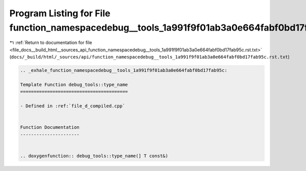 
.. _program_listing_file_docs__build_html__sources_api_function_namespacedebug__tools_1a991f9f01ab3a0e664fabf0bd17fab95c.rst.txt:

Program Listing for File function_namespacedebug__tools_1a991f9f01ab3a0e664fabf0bd17fab95c.rst.txt
==================================================================================================

|exhale_lsh| :ref:`Return to documentation for file <file_docs__build_html__sources_api_function_namespacedebug__tools_1a991f9f01ab3a0e664fabf0bd17fab95c.rst.txt>` (``docs/_build/html/_sources/api/function_namespacedebug__tools_1a991f9f01ab3a0e664fabf0bd17fab95c.rst.txt``)

.. |exhale_lsh| unicode:: U+021B0 .. UPWARDS ARROW WITH TIP LEFTWARDS

.. code-block:: cpp

   .. _exhale_function_namespacedebug__tools_1a991f9f01ab3a0e664fabf0bd17fab95c:
   
   Template Function debug_tools::type_name
   ========================================
   
   - Defined in :ref:`file_d_compiled.cpp`
   
   
   Function Documentation
   ----------------------
   
   
   .. doxygenfunction:: debug_tools::type_name(] T const&)
